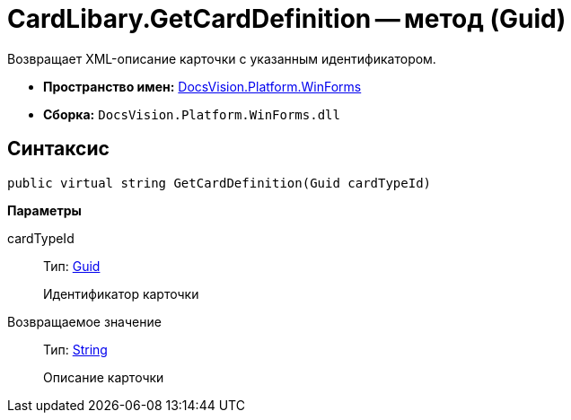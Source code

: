 = CardLibary.GetCardDefinition -- метод (Guid)

Возвращает XML-описание карточки с указанным идентификатором.

* *Пространство имен:* xref:api/DocsVision/Platform/WinForms/WinForms_NS.adoc[DocsVision.Platform.WinForms]
* *Сборка:* `DocsVision.Platform.WinForms.dll`

== Синтаксис

[source,csharp]
----
public virtual string GetCardDefinition(Guid cardTypeId)
----

*Параметры*

cardTypeId::
Тип: http://msdn.microsoft.com/ru-ru/library/system.guid.aspx[Guid]
+
Идентификатор карточки

Возвращаемое значение::
Тип: http://msdn.microsoft.com/ru-ru/library/system.string.aspx[String]
+
Описание карточки
